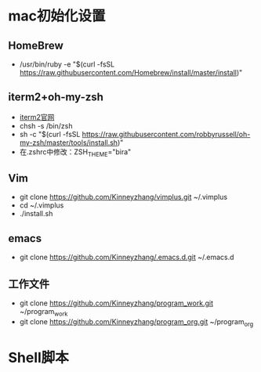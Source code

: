 * mac初始化设置
** HomeBrew
   * /usr/bin/ruby -e "$(curl -fsSL https://raw.githubusercontent.com/Homebrew/install/master/install)"

** iterm2+oh-my-zsh
   * [[https://www.iterm2.com/][iterm2官网]]
   * chsh -s /bin/zsh
   * sh -c "$(curl -fsSL https://raw.githubusercontent.com/robbyrussell/oh-my-zsh/master/tools/install.sh)"
   * 在.zshrc中修改：ZSH_THEME="bira"

** Vim
   * git clone https://github.com/Kinneyzhang/vimplus.git ~/.vimplus
   * cd ~/.vimplus
   * ./install.sh

** emacs
   * git clone https://github.com/Kinneyzhang/.emacs.d.git ~/.emacs.d

** 工作文件
   * git clone https://github.com/Kinneyzhang/program_work.git ~/program_work
   * git clone https://github.com/Kinneyzhang/program_org.git ~/program_org

* Shell脚本
